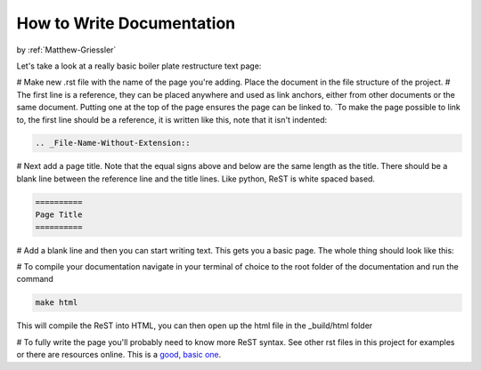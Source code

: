 .. _How-to-Write-Documentation:

==========================
How to Write Documentation
==========================

by :ref:`Matthew-Griessler`

Let's take a look at a really basic boiler plate restructure text page:

.. code-block:: rest
    :linenos:

    .. _File-Name-Without-Extension::

    ==========
    Page Title
    ==========

    Blah, blah, blah, blah.

# Make new .rst file with the name of the page you're adding. Place the document in the file structure of the project.
# The first line is a reference, they can be placed anywhere and used as link anchors, either from other documents or the same document. Putting one at the top of the page ensures the page can be linked to. `To make the page possible to link to, the first line should be a reference, it is written like this, note that it isn't indented: 

.. code-block:: rest

    .. _File-Name-Without-Extension::

# Next add a page title. Note that the equal signs above and below are the same length as the title. There should be a blank line between the reference line and the title lines. Like python, ReST is white spaced based.

.. code-block:: rest

    ==========
    Page Title
    ==========

# Add a blank line and then you can start writing text. This gets you a basic page. The whole thing should look like this:


# To compile your documentation navigate in your terminal of choice to the root folder of the documentation and run the command

.. code-block:: bash

    make html
    
This will compile the ReST into HTML, you can then open up the html file in the _build/html folder
    
# To fully write the page you'll probably need to know more ReST syntax. See other rst files in this project for examples or there are resources online. This is a `good, basic one <https://matplotlib.org/sampledoc/cheatsheet.html#making-links>`_.